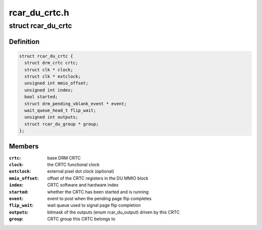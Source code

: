 .. -*- coding: utf-8; mode: rst -*-

==============
rcar_du_crtc.h
==============


.. _`rcar_du_crtc`:

struct rcar_du_crtc
===================

.. c:type:: rcar_du_crtc

    the CRTC, representing a DU superposition processor


.. _`rcar_du_crtc.definition`:

Definition
----------

.. code-block:: c

  struct rcar_du_crtc {
    struct drm_crtc crtc;
    struct clk * clock;
    struct clk * extclock;
    unsigned int mmio_offset;
    unsigned int index;
    bool started;
    struct drm_pending_vblank_event * event;
    wait_queue_head_t flip_wait;
    unsigned int outputs;
    struct rcar_du_group * group;
  };


.. _`rcar_du_crtc.members`:

Members
-------

:``crtc``:
    base DRM CRTC

:``clock``:
    the CRTC functional clock

:``extclock``:
    external pixel dot clock (optional)

:``mmio_offset``:
    offset of the CRTC registers in the DU MMIO block

:``index``:
    CRTC software and hardware index

:``started``:
    whether the CRTC has been started and is running

:``event``:
    event to post when the pending page flip completes

:``flip_wait``:
    wait queue used to signal page flip completion

:``outputs``:
    bitmask of the outputs (enum rcar_du_output) driven by this CRTC

:``group``:
    CRTC group this CRTC belongs to


